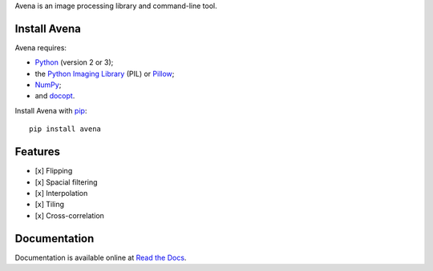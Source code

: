 Avena is an image processing library and command-line tool.

|image0| |image1| |image2| |image3| |image4|

Install Avena
-------------

Avena requires:

-  `Python <https://www.python.org/>`__ (version 2 or 3);
-  the `Python Imaging
   Library <http://pythonware.com/products/pil/>`__ (PIL) or
   `Pillow <http://python-pillow.github.io/>`__;
-  `NumPy <http://www.numpy.org/>`__;
-  and `docopt <http://docopt.org/>`__.

Install Avena with `pip <https://pip.pypa.io/en/stable/>`__:

::

    pip install avena

Features
--------

-  [x] Flipping
-  [x] Spacial filtering
-  [x] Interpolation
-  [x] Tiling
-  [x] Cross-correlation

Documentation
-------------

Documentation is available online at `Read the
Docs <http://avena.readthedocs.org/en/latest/>`__.

.. |image0| image:: https://travis-ci.org/eliteraspberries/avena.svg
   :target: https://travis-ci.org/eliteraspberries/avena
.. |image1| image:: https://codecov.io/github/eliteraspberries/avena/coverage.svg
   :target: https://codecov.io/github/eliteraspberries/avena
.. |image2| image:: https://img.shields.io/pypi/v/Avena.svg
   :target: https://pypi.python.org/pypi/Avena
.. |image3| image:: https://readthedocs.org/projects/avena/badge/?version=latest
   :target: http://avena.readthedocs.org/en/latest/
.. |image4| image:: https://img.shields.io/github/license/eliteraspberries/avena.svg
